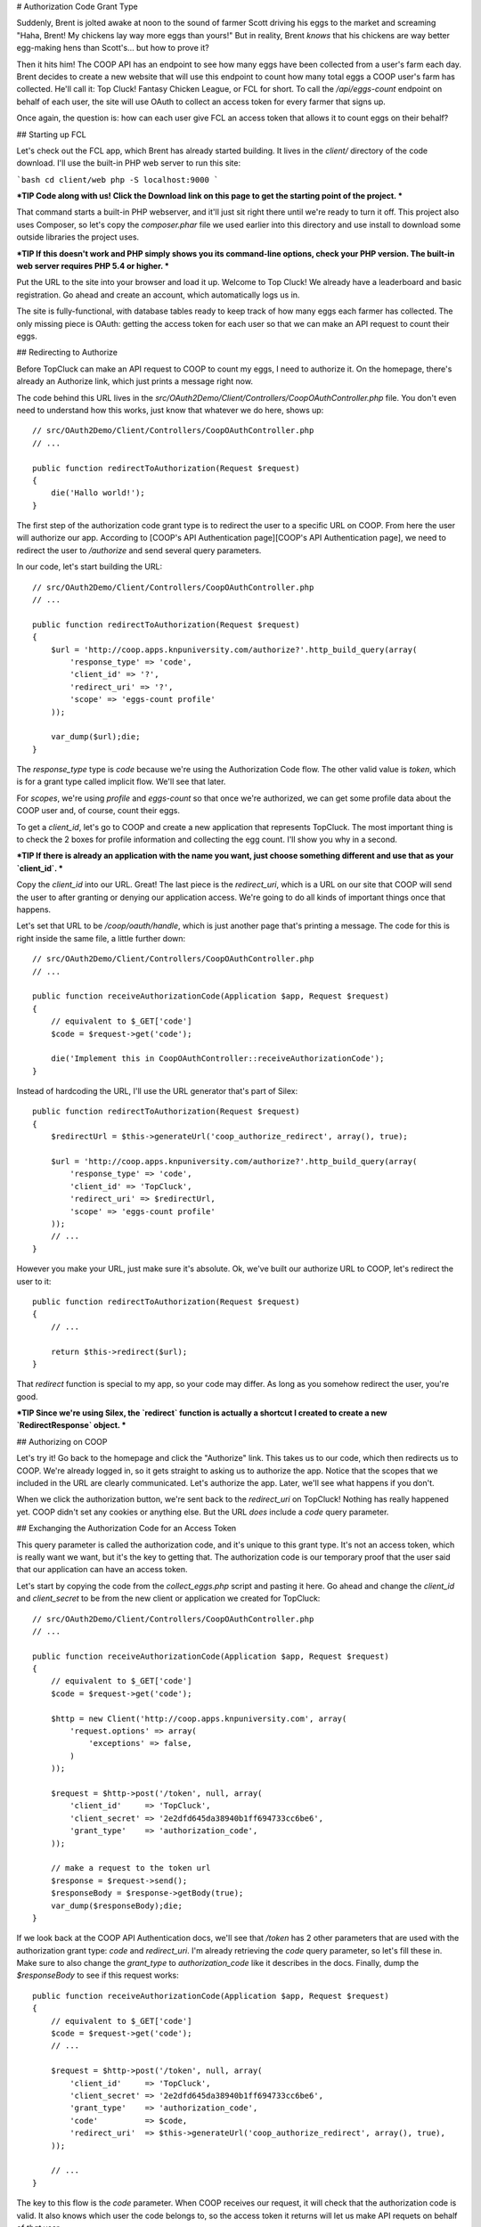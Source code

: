 # Authorization Code Grant Type

Suddenly, Brent is jolted awake at noon to the sound of farmer Scott driving
his eggs to the market and screaming "Haha, Brent! My chickens lay way more
eggs than yours!" But in reality, Brent *knows* that his chickens are way
better egg-making hens than Scott's... but how to prove it?

Then it hits him! The COOP API has an endpoint to see how many eggs have
been collected from a user's farm each day. Brent decides to create a new
website that will use this endpoint to count how many total eggs a COOP user's
farm has collected. He'll call it: Top Cluck! Fantasy Chicken League, or FCL for short.
To call the `/api/eggs-count` endpoint on behalf of each user, the site
will use OAuth to collect an access token for every farmer that signs up.

Once again, the question is: how can each user give FCL an access token that
allows it to count eggs on their behalf?

## Starting up FCL

Let's check out the FCL app, which Brent has already started building. It
lives in the  `client/` directory of the code download. I'll use the built-in
PHP web server to run this site:

```bash
cd client/web
php -S localhost:9000
```

***TIP
Code along with us! Click the Download link on this page to get the starting
point of the project.
***

That command starts a built-in PHP webserver, and it'll just sit right there
until we're ready to turn it off. This project also uses Composer, so let's
copy the `composer.phar` file we used earlier into this directory and use
install to download some outside libraries the project uses.

***TIP
If this doesn't work and PHP simply shows you its command-line options,
check your PHP version. The built-in web server requires PHP 5.4 or higher.
***

Put the URL to the site into your browser and load it up. Welcome to Top Cluck!
We already have a leaderboard and basic registration. Go ahead and create an
account, which automatically logs us in.

The site is fully-functional, with database tables ready to keep track of
how many eggs each farmer has collected. The only missing piece is OAuth:
getting the access token for each user so that we can make an API request
to count their eggs.

## Redirecting to Authorize

Before TopCluck can make an API request to COOP to count my eggs, I need
to authorize it. On the homepage, there's already an Authorize link, which
just prints a message right now.

The code behind this URL lives in the `src/OAuth2Demo/Client/Controllers/CoopOAuthController.php`
file. You don't even need to understand how this works, just know that whatever
we do here, shows up::

    // src/OAuth2Demo/Client/Controllers/CoopOAuthController.php
    // ...

    public function redirectToAuthorization(Request $request)
    {
        die('Hallo world!');
    }

The first step of the authorization code grant type is to redirect the user
to a specific URL on COOP. From here the user will authorize our app. 
According to [COOP's API Authentication page][COOP's API Authentication page], we need to redirect
the user to `/authorize` and send several query parameters.

In our code, let's start building the URL::

    // src/OAuth2Demo/Client/Controllers/CoopOAuthController.php
    // ...

    public function redirectToAuthorization(Request $request)
    {
        $url = 'http://coop.apps.knpuniversity.com/authorize?'.http_build_query(array(
            'response_type' => 'code',
            'client_id' => '?',
            'redirect_uri' => '?',
            'scope' => 'eggs-count profile'
        ));

        var_dump($url);die;
    }

The `response_type` type is `code` because we're using the Authorization
Code flow. The other valid value is `token`, which is for a grant type
called implicit flow. We'll see that later.

For `scopes`, we're using `profile` and `eggs-count` so that once we're
authorized, we can get some profile data about the COOP user and, of course,
count their eggs.

To get a `client_id`, let's go to COOP and create a new application that
represents TopCluck. The most important thing is to check the 2 boxes for
profile information and collecting the egg count. I'll show you why in a second.

***TIP
If there is already an application with the name you want, just choose
something different and use that as your `client_id`.
***

Copy the `client_id` into our URL. Great! The last piece is the `redirect_uri`,
which is a URL on our site that COOP will send the user to after granting
or denying our application access. We're going to do all kinds of important
things once that happens.

Let's set that URL to be `/coop/oauth/handle`, which is just another page
that's printing a message. The code for this is right inside the same file,
a little further down::

    // src/OAuth2Demo/Client/Controllers/CoopOAuthController.php
    // ...

    public function receiveAuthorizationCode(Application $app, Request $request)
    {
        // equivalent to $_GET['code']
        $code = $request->get('code');

        die('Implement this in CoopOAuthController::receiveAuthorizationCode');
    }

Instead of hardcoding the URL, I'll use the URL generator that's part of
Silex::

    public function redirectToAuthorization(Request $request)
    {
        $redirectUrl = $this->generateUrl('coop_authorize_redirect', array(), true);

        $url = 'http://coop.apps.knpuniversity.com/authorize?'.http_build_query(array(
            'response_type' => 'code',
            'client_id' => 'TopCluck',
            'redirect_uri' => $redirectUrl,
            'scope' => 'eggs-count profile'
        ));
        // ...
    }

However you make your URL, just make sure it's absolute. Ok, we've built our
authorize URL to COOP, let's redirect the user to it::

    public function redirectToAuthorization(Request $request)
    {
        // ...

        return $this->redirect($url);
    }

That `redirect` function is special to my app, so your code may differ. As
long as you somehow redirect the user, you're good.

***TIP
Since we're using Silex, the `redirect` function is actually a shortcut
I created to create a new `RedirectResponse` object.
***

## Authorizing on COOP

Let's try it! Go back to the homepage and click the "Authorize" link. This
takes us to our code, which then redirects us to COOP. We're already logged
in, so it gets straight to asking us to authorize the app. Notice that the
scopes that we included in the URL are clearly communicated. Let's authorize
the app. Later, we'll see what happens if you don't.

When we click the authorization button, we're sent back to the `redirect_uri`
on TopCluck! Nothing has really happened yet. COOP didn't set any cookies
or anything else. But the URL *does* include a `code` query parameter.

## Exchanging the Authorization Code for an Access Token

This query parameter is called the authorization code, and it's unique
to this grant type. It's not an access token, which is really want we want,
but it's the key to getting that. The authorization code is our temporary
proof that the user said that our application can have an access token.

Let's start by copying the code from the `collect_eggs.php` script and 
pasting it here. Go ahead and change the `client_id` and `client_secret` 
to be from the new client or application we created for TopCluck::

    // src/OAuth2Demo/Client/Controllers/CoopOAuthController.php
    // ...

    public function receiveAuthorizationCode(Application $app, Request $request)
    {
        // equivalent to $_GET['code']
        $code = $request->get('code');

        $http = new Client('http://coop.apps.knpuniversity.com', array(
            'request.options' => array(
                'exceptions' => false,
            )
        ));

        $request = $http->post('/token', null, array(
            'client_id'     => 'TopCluck',
            'client_secret' => '2e2dfd645da38940b1ff694733cc6be6',
            'grant_type'    => 'authorization_code',
        ));

        // make a request to the token url
        $response = $request->send();
        $responseBody = $response->getBody(true);
        var_dump($responseBody);die;
    }

If we look back at the COOP API Authentication docs, we'll see that `/token`
has 2 other parameters that are used with the authorization grant type: `code`
and `redirect_uri`. I'm already retrieving the `code` query parameter, so 
let's fill these in. Make sure to also change the `grant_type` to 
`authorization_code` like it describes in the docs. Finally, dump the
`$responseBody` to see if this request works::

    public function receiveAuthorizationCode(Application $app, Request $request)
    {
        // equivalent to $_GET['code']
        $code = $request->get('code');
        // ...

        $request = $http->post('/token', null, array(
            'client_id'     => 'TopCluck',
            'client_secret' => '2e2dfd645da38940b1ff694733cc6be6',
            'grant_type'    => 'authorization_code',
            'code'          => $code,
            'redirect_uri'  => $this->generateUrl('coop_authorize_redirect', array(), true),
        ));

        // ...
    }

The key to this flow is the `code` parameter. When COOP receives our request,
it will check that the authorization code is valid. It also knows which user
the code belongs to, so the access token it returns will let us make API requets
on behalf of *that* user.

But what about the `redirect_uri`? This parameter is absolutely necessary
for the API request to work, but isn't actually used by COOP. It's a security
measure, and it *must* exactly equal the original `redirect_uri` that we
used when we redirected the user.

Ok, let's try it! When we refresh, the API actually gives us an error:

```json
{
    "error": "invalid_grant",
    "error_description": "The authorization code has expired"
}
```

The authorization code has a very short lifetime, typically measured in seconds.
We normally exchange it immediately for an access token, so that's ok! Let's
start the whole process from the homepage again.

***TIP
Usually, an OAuth server will remember that a user already authorized an
app and immediately redirect the user back to your app. COOP doesn't do this
only to make things easier to understand.
***

This time, the API request to `/token` returns an `access_token`. Woot!
Let's also set `expires_in` to a variable, which is the number of seconds
until this access token expires::

    public function receiveAuthorizationCode(Application $app, Request $request)
    {
        // ...

        $request = $http->post('/token', null, array(
            'client_id'     => 'TopCluck',
            'client_secret' => '2e2dfd645da38940b1ff694733cc6be6',
            'grant_type'    => 'authorization_code',
            'code'          => $code,
            'redirect_uri'  => $this->generateUrl('coop_authorize_redirect', array(), true),
        ));

        // make a request to the token url
        $response = $request->send();
        $responseBody = $response->getBody(true);
        $responseArr = json_decode($responseBody, true);

        $accessToken = $responseArr['access_token'];
        $expiresIn = $responseArr['expires_in'];
    }

## Using the Access Token

Just like in our CRON script, let's use the access token to make an API request!
One of the endpoints is `/api/me`, which returns information about the user
that is tied to the access token. Let's make a GET request to this endpoint,
setting the access token on the `Authorization` header, just like we did
before::

    public function receiveAuthorizationCode(Application $app, Request $request)
    {
        // ...

        $accessToken = $responseArr['access_token'];
        $expiresIn = $responseArr['expires_in'];

        $request = $http->get('/api/me');
        $request->addHeader('Authorization', 'Bearer '.$accessToken);
        $response = $request->send();
        echo ($response->getBody(true));die;
    }

Try it by going back to the homepage and clicking "Authorize". Simply refreshing
the page won't work here, as the authorization code will have already expired.
With any luck, you'll see a JSON response with information about the user:

```json
{
    id: "2",
    email: "brent@knpuniversity.com",
    firstName: "Brent",
    lastName: "Shaffer"
}
```

This works of course because we're sending an access token that is tied to
Brent's account. This also works because when we redirect the user, we're
asking for the `profile` scope.

And with that, we've seen the key parts of the authorization code grant type
and how to use an access token in our application. But where should we store
the token and what if the user denies our application access? We'll look
at these next.

[COOP's API Authentication page]: http://coop.apps.knpuniversity.com/api#authentication
